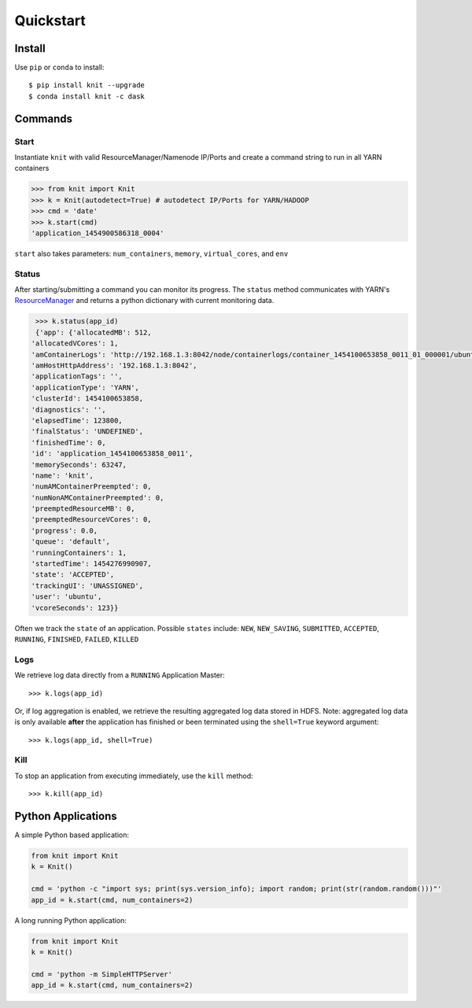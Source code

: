Quickstart
==========

Install
-------

Use ``pip`` or ``conda`` to install::

   $ pip install knit --upgrade
   $ conda install knit -c dask

Commands
--------

Start
~~~~~

Instantiate ``knit`` with valid ResourceManager/Namenode IP/Ports and create a command string to run
in all YARN containers

.. code-block:: python

   >>> from knit import Knit
   >>> k = Knit(autodetect=True) # autodetect IP/Ports for YARN/HADOOP
   >>> cmd = 'date'
   >>> k.start(cmd)
   'application_1454900586318_0004'

``start`` also takes parameters: ``num_containers``, ``memory``, ``virtual_cores``, and ``env``

Status
~~~~~~

After starting/submitting a command you can monitor its progress.  The ``status`` method
communicates with YARN's `ResourceManager`_ and returns a python dictionary with current
monitoring data.

.. code-block:: python

   >>> k.status(app_id)
   {'app': {'allocatedMB': 512,
  'allocatedVCores': 1,
  'amContainerLogs': 'http://192.168.1.3:8042/node/containerlogs/container_1454100653858_0011_01_000001/ubuntu',
  'amHostHttpAddress': '192.168.1.3:8042',
  'applicationTags': '',
  'applicationType': 'YARN',
  'clusterId': 1454100653858,
  'diagnostics': '',
  'elapsedTime': 123800,
  'finalStatus': 'UNDEFINED',
  'finishedTime': 0,
  'id': 'application_1454100653858_0011',
  'memorySeconds': 63247,
  'name': 'knit',
  'numAMContainerPreempted': 0,
  'numNonAMContainerPreempted': 0,
  'preemptedResourceMB': 0,
  'preemptedResourceVCores': 0,
  'progress': 0.0,
  'queue': 'default',
  'runningContainers': 1,
  'startedTime': 1454276990907,
  'state': 'ACCEPTED',
  'trackingUI': 'UNASSIGNED',
  'user': 'ubuntu',
  'vcoreSeconds': 123}}

Often we track the ``state`` of an application.  Possible ``states`` include: ``NEW``,
``NEW_SAVING``, ``SUBMITTED``, ``ACCEPTED``, ``RUNNING``, ``FINISHED``, ``FAILED``, ``KILLED``

Logs
~~~~

We retrieve log data directly from a ``RUNNING`` Application Master::

   >>> k.logs(app_id)

Or, if log aggregation is enabled, we retrieve the resulting aggregated log data stored in HDFS.  Note:
aggregated log data is only available **after** the application has finished or been terminated
using the ``shell=True`` keyword argument::

   >>> k.logs(app_id, shell=True)


Kill
~~~~

To stop an application from executing immediately, use the ``kill`` method:

::

   >>> k.kill(app_id)


Python Applications
-------------------

A simple Python based application:

.. code-block:: python

   from knit import Knit
   k = Knit()

   cmd = 'python -c "import sys; print(sys.version_info); import random; print(str(random.random()))"'
   app_id = k.start(cmd, num_containers=2)

A long running Python application:

.. code-block:: python

   from knit import Knit
   k = Knit()

   cmd = 'python -m SimpleHTTPServer'
   app_id = k.start(cmd, num_containers=2)

.. _ResourceManager: https://hadoop.apache.org/docs/current/hadoop-yarn/hadoop-yarn-site/ResourceManagerRest.html
